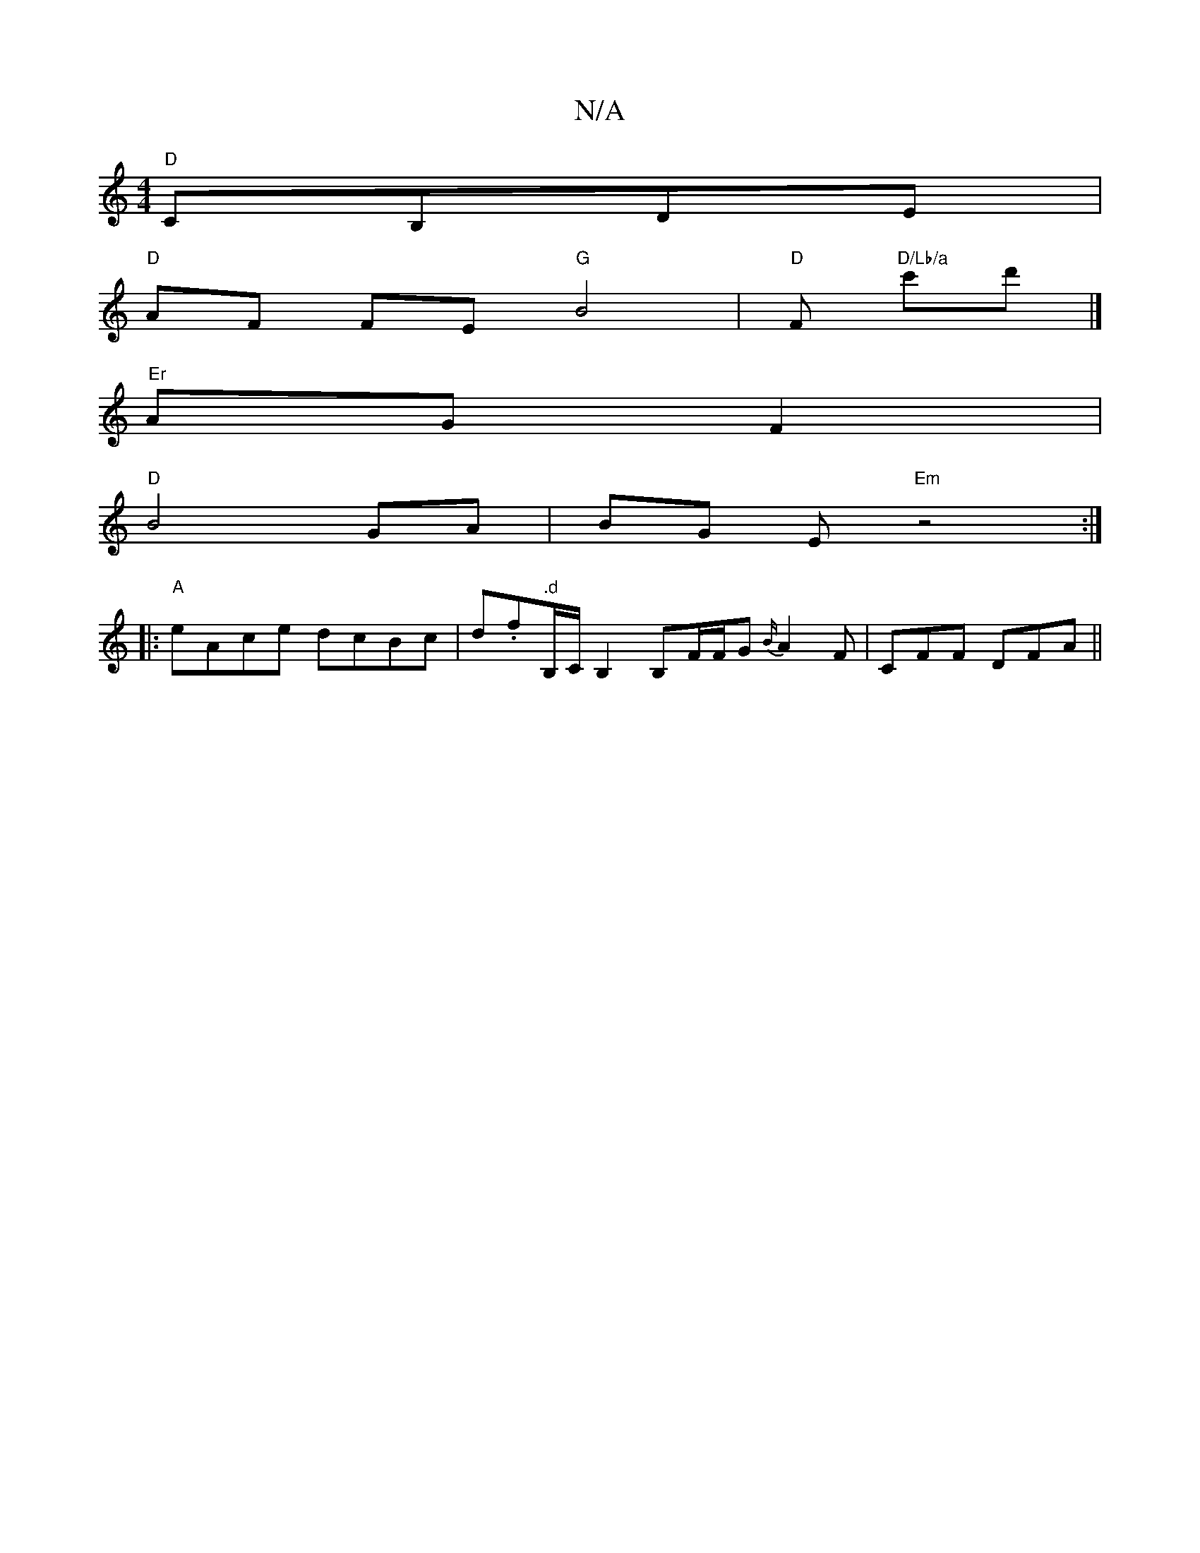 X:1
T:N/A
M:4/4
R:N/A
K:Cmajor
 "D"CB,DE |
"D"AF FE "G"B4 | "D"F#"D/Lb/a" c'd' |]
" Er"AG F2|
"D"B4 GA|BG Em "Em" z4:|
|: "A" eAce dcBc | d.f".d"B,/C/B,2 B,F/F/G {B/}A2F | CFF DFA||

|:ca ge dd (3fed | egfg ef Bd | edfd AFAF | "D"d